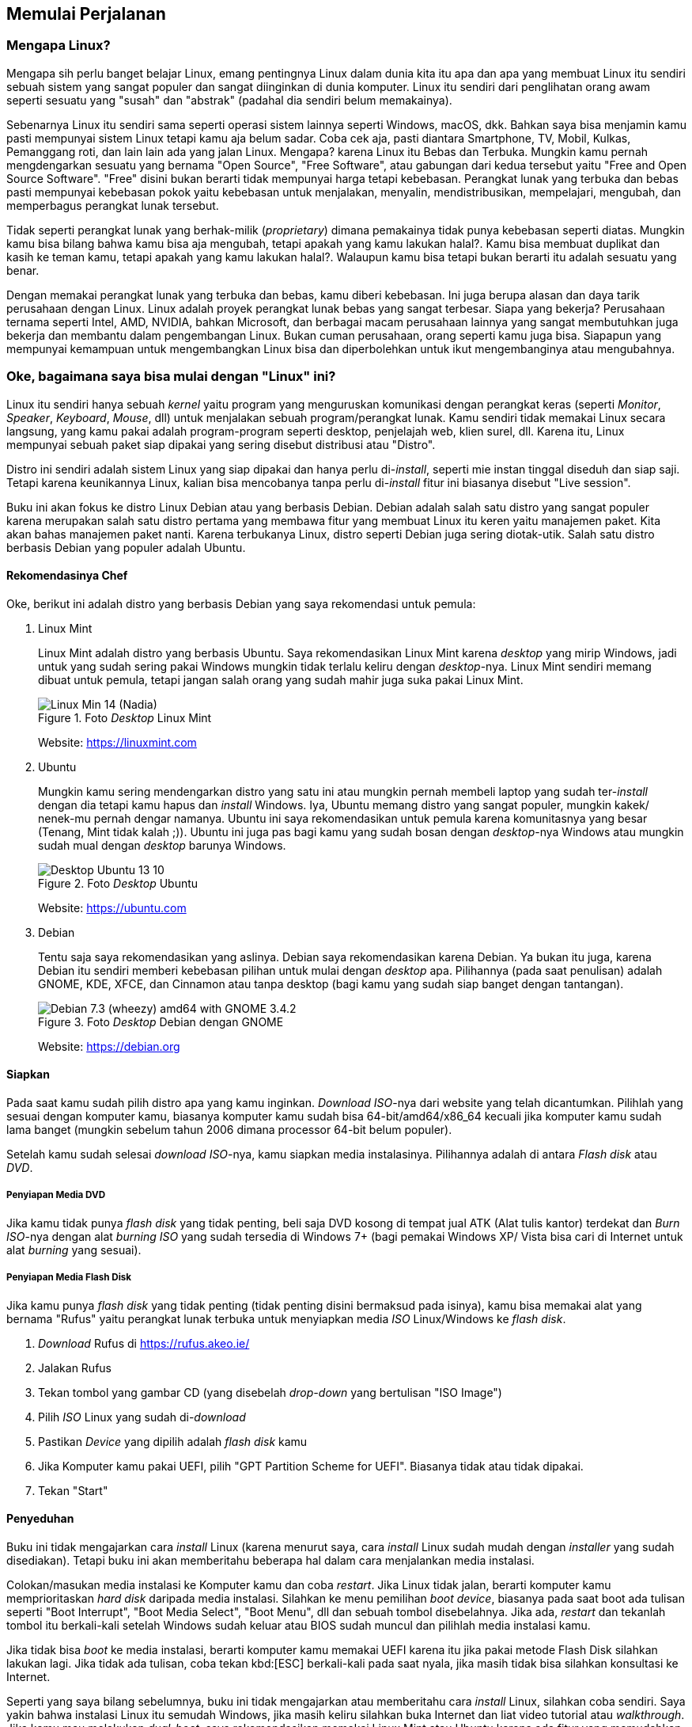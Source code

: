 == Memulai Perjalanan

=== Mengapa Linux?

Mengapa sih perlu banget belajar Linux, emang pentingnya Linux dalam dunia kita itu apa dan apa yang membuat Linux
itu sendiri sebuah sistem yang sangat populer dan sangat diinginkan di dunia komputer. Linux itu sendiri dari
penglihatan orang awam seperti sesuatu yang "susah" dan "abstrak" (padahal dia sendiri belum memakainya).

Sebenarnya Linux itu sendiri sama seperti operasi sistem lainnya seperti Windows, macOS, dkk. Bahkan saya bisa
menjamin kamu pasti mempunyai sistem Linux tetapi kamu aja belum sadar. Coba cek aja, pasti diantara Smartphone,
TV, Mobil, Kulkas, Pemanggang roti, dan lain lain ada yang jalan Linux. Mengapa? karena Linux itu Bebas dan Terbuka.
Mungkin kamu pernah mengdengarkan sesuatu yang bernama "Open Source", "Free Software", atau gabungan dari kedua
tersebut yaitu "Free and Open Source Software". "Free" disini bukan berarti tidak mempunyai harga tetapi kebebasan.
Perangkat lunak yang terbuka dan bebas pasti mempunyai kebebasan pokok yaitu kebebasan untuk menjalakan, menyalin,
mendistribusikan, mempelajari, mengubah, dan memperbagus perangkat lunak tersebut.

Tidak seperti perangkat lunak yang berhak-milik (_proprietary_) dimana pemakainya tidak punya kebebasan seperti
diatas. Mungkin kamu bisa bilang bahwa kamu bisa aja mengubah, tetapi apakah yang kamu lakukan halal?. Kamu bisa
membuat duplikat dan kasih ke teman kamu, tetapi apakah yang kamu lakukan halal?. Walaupun kamu bisa tetapi bukan
berarti itu adalah sesuatu yang benar.

Dengan memakai perangkat lunak yang terbuka dan bebas, kamu diberi kebebasan. Ini juga berupa alasan dan daya tarik
perusahaan dengan Linux. Linux adalah proyek perangkat lunak bebas yang sangat terbesar. Siapa yang bekerja?
Perusahaan ternama seperti Intel, AMD, NVIDIA, bahkan Microsoft, dan berbagai macam perusahaan lainnya yang sangat
membutuhkan juga bekerja dan membantu dalam pengembangan Linux. Bukan cuman perusahaan, orang seperti kamu juga
bisa. Siapapun yang mempunyai kemampuan untuk mengembangkan Linux bisa dan diperbolehkan untuk ikut mengembanginya atau
mengubahnya.

=== Oke, bagaimana saya bisa mulai dengan "Linux" ini?

Linux itu sendiri hanya sebuah _kernel_ yaitu program yang menguruskan komunikasi dengan perangkat keras (seperti
_Monitor_, _Speaker_, _Keyboard_, _Mouse_, dll) untuk menjalakan sebuah program/perangkat lunak. Kamu sendiri tidak
memakai Linux secara langsung, yang kamu pakai adalah program-program seperti desktop, penjelajah web, klien surel,
dll. Karena itu, Linux mempunyai sebuah paket siap dipakai yang sering disebut distribusi atau "Distro".

Distro ini sendiri adalah sistem Linux yang siap dipakai dan hanya perlu di-_install_, seperti mie instan tinggal
diseduh dan siap saji. Tetapi karena keunikannya Linux, kalian bisa mencobanya tanpa perlu di-_install_ fitur ini
biasanya disebut "Live session".

Buku ini akan fokus ke distro Linux Debian atau yang berbasis Debian. Debian adalah salah satu distro yang sangat
populer karena merupakan salah satu distro pertama yang membawa fitur yang membuat Linux itu keren yaitu manajemen
paket. Kita akan bahas manajemen paket nanti. Karena terbukanya Linux, distro seperti Debian juga sering
diotak-utik. Salah satu distro berbasis Debian yang populer adalah Ubuntu.

==== Rekomendasinya Chef

Oke, berikut ini adalah distro yang berbasis Debian yang saya rekomendasi untuk pemula:

. Linux Mint
+
Linux Mint adalah distro yang berbasis Ubuntu. Saya rekomendasikan Linux Mint karena _desktop_ yang mirip Windows,
jadi untuk yang sudah sering pakai Windows mungkin tidak terlalu keliru dengan _desktop_-nya. Linux Mint sendiri
memang dibuat untuk pemula, tetapi jangan salah orang yang sudah mahir juga suka pakai Linux Mint.
+
.Foto _Desktop_ Linux Mint
image::https://upload.wikimedia.org/wikipedia/commons/d/d4/Linux_Min_14_(Nadia).png[pdfwidth=50%]
+
Website: https://linuxmint.com
. Ubuntu
+
Mungkin kamu sering mendengarkan distro yang satu ini atau mungkin pernah membeli laptop yang sudah ter-_install_
dengan dia tetapi kamu hapus dan _install_ Windows. Iya, Ubuntu memang distro yang sangat populer, mungkin kakek/
nenek-mu pernah dengar namanya. Ubuntu ini saya rekomendasikan untuk pemula karena komunitasnya yang besar (Tenang,
Mint tidak kalah ;)). Ubuntu ini juga pas bagi kamu yang sudah bosan dengan _desktop_-nya Windows atau mungkin sudah
mual dengan _desktop_ barunya Windows.
+
.Foto _Desktop_ Ubuntu
image::https://upload.wikimedia.org/wikipedia/commons/9/94/Desktop_Ubuntu_13_10.png[pdfwidth=50%]
+
Website: https://ubuntu.com
. Debian
+
Tentu saja saya rekomendasikan yang aslinya. Debian saya rekomendasikan karena Debian. Ya bukan itu juga, karena
Debian itu sendiri memberi kebebasan pilihan untuk mulai dengan _desktop_ apa. Pilihannya (pada saat penulisan)
adalah GNOME, KDE, XFCE, dan Cinnamon atau tanpa desktop (bagi kamu yang sudah siap banget dengan tantangan).
+
.Foto _Desktop_ Debian dengan GNOME
image::https://upload.wikimedia.org/wikipedia/commons/5/59/Debian_7.3_(wheezy)_amd64_with_GNOME_3.4.2.png[]
+
Website: https://debian.org

==== Siapkan

Pada saat kamu sudah pilih distro apa yang kamu inginkan. _Download_ _ISO_-nya dari website yang telah dicantumkan.
Pilihlah yang sesuai dengan komputer kamu, biasanya komputer kamu sudah bisa 64-bit/amd64/x86_64 kecuali jika
komputer kamu sudah lama banget (mungkin sebelum tahun 2006 dimana processor 64-bit belum populer).

Setelah kamu sudah selesai _download_ _ISO_-nya, kamu siapkan media instalasinya. Pilihannya adalah di antara
_Flash disk_ atau _DVD_.

===== Penyiapan Media DVD

Jika kamu tidak punya _flash disk_ yang tidak penting, beli saja DVD kosong di tempat jual ATK (Alat tulis kantor)
terdekat dan _Burn_ _ISO_-nya dengan alat _burning_ _ISO_ yang sudah tersedia di Windows 7+ (bagi pemakai Windows XP/
Vista bisa cari di Internet untuk alat _burning_ yang sesuai).

===== Penyiapan Media Flash Disk

Jika kamu punya _flash disk_ yang tidak penting (tidak penting disini bermaksud pada isinya), kamu bisa memakai
alat yang bernama "Rufus" yaitu perangkat lunak terbuka untuk menyiapkan media _ISO_ Linux/Windows ke _flash disk_.

. _Download_ Rufus di https://rufus.akeo.ie/
. Jalakan Rufus
. Tekan tombol yang gambar CD (yang disebelah _drop-down_ yang bertulisan "ISO Image")
. Pilih _ISO_ Linux yang sudah di-_download_
. Pastikan _Device_ yang dipilih adalah _flash disk_ kamu
. Jika Komputer kamu pakai UEFI, pilih "GPT Partition Scheme for UEFI". Biasanya tidak atau tidak dipakai.
. Tekan "Start"

==== Penyeduhan

Buku ini tidak mengajarkan cara _install_ Linux (karena menurut saya, cara _install_ Linux sudah mudah dengan
_installer_ yang sudah disediakan). Tetapi buku ini akan memberitahu beberapa hal dalam cara menjalankan media
instalasi.

Colokan/masukan media instalasi ke Komputer kamu dan coba _restart_. Jika Linux tidak jalan, berarti
komputer kamu memprioritaskan _hard disk_ daripada media instalasi. Silahkan ke menu pemilihan _boot device_,
biasanya pada saat boot ada tulisan seperti "Boot Interrupt", "Boot Media Select", "Boot Menu", dll dan sebuah
tombol disebelahnya. Jika ada, _restart_ dan tekanlah tombol itu berkali-kali setelah Windows sudah keluar atau
BIOS sudah muncul dan pilihlah media instalasi kamu.

Jika tidak bisa _boot_ ke media instalasi, berarti komputer kamu memakai UEFI karena itu jika pakai metode Flash
Disk silahkan lakukan lagi. Jika tidak ada tulisan, coba tekan kbd:[ESC] berkali-kali pada saat nyala, jika masih
tidak bisa silahkan konsultasi ke Internet.

Seperti yang saya bilang sebelumnya, buku ini tidak mengajarkan atau memberitahu cara _install_ Linux, silahkan
coba sendiri. Saya yakin bahwa instalasi Linux itu semudah Windows, jika masih keliru silahkan buka Internet
dan liat video tutorial atau _walkthrough_. Jika kamu mau melakukan _dual-boot_, saya rekomendasikan memakai Linux
Mint atau Ubuntu karena ada fitur yang memudahkan dalam melakukan hal tersebut.

==== Penyajian

Jika kamu sudah sukses install Linux, selamat kamu telah melakukan satu hal yang temanmu mungkin belum pernah.
Silahkan coba pakai Linux dan coba _install_ program-program yang dibutuhkan untuk bekerja, bermain, dan
semacamnya.

